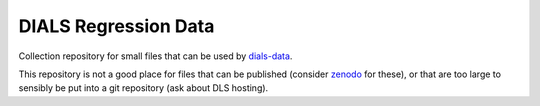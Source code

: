 =====================
DIALS Regression Data
=====================

Collection repository for small files that can be used by dials-data_.

This repository is not a good place for files that can be published (consider
zenodo_ for these), or that are too large to sensibly be put into a git
repository (ask about DLS hosting).

.. _dials-data: https://pypi.org/project/dials-data/
.. _zenodo: https://zenodo.org/
